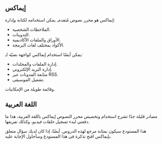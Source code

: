 ** إيماكس
إيماكس هو محرر نصوص مُتقدم، يمكن استخدامه لكتابة وإدارة:
- الملاحظات الشخصية.
- التدوينات.
- الأوراق والملفات الأكاديمية.
- الأكواد بمختلف لغات البرمجة.

يمكن أيضًا استخدام إيماكس كواجهة نصيّة لـ:
- إدارة الملفات والمجلدات.
- إدارة البريد الإلكتروني.
- متابعة المدونات عبر RSS.
- تشغيل الموسيقى.
وقائمة طويلة من الإمكانيات.

** اللغة العربية
مصادر قليلة جدًا تشرح استخدام وتخصيص محرر النصوص إيماكس باللغة العربية، هذا ما دفعني لبدء تسجيل [[videos][حلقات فيديو،]] وكذلك تفريغها.

هذا المستودع سيكون بمثابة مرجع لهذه الدروس. أيضًا، إذا كان لديك سؤال متعلق بإيماكس افتح تذكرة في هذا المستودع وسأحاول الإجابة عليه.
